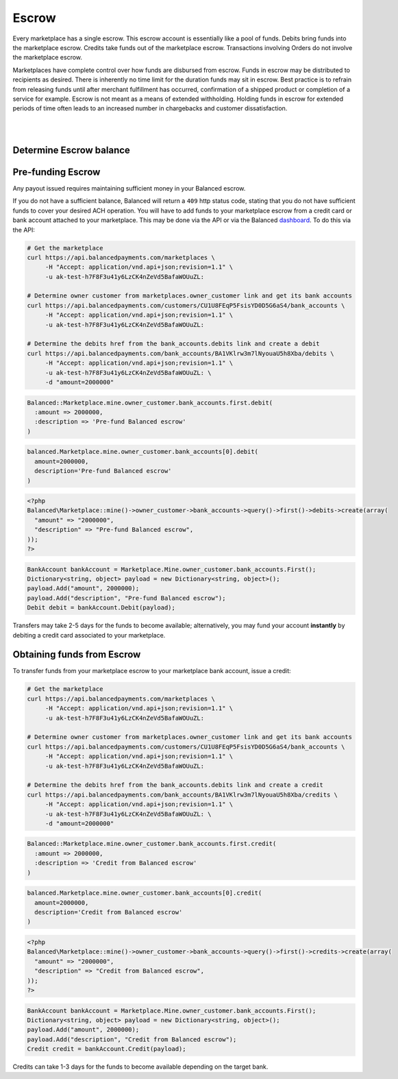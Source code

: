 Escrow
======================

Every marketplace has a single escrow. This escrow account is essentially like a
pool of funds. Debits bring funds into the marketplace escrow. Credits take
funds out of the marketplace escrow. Transactions involving Orders do not involve
the marketplace escrow.

Marketplaces have complete control over how funds are disbursed from escrow.
Funds in escrow may be distributed to recipients as desired. There is inherently
no time limit for the duration funds may sit in escrow. Best practice is to
refrain from releasing funds until after merchant fulfillment has occurred,
confirmation of a shipped product or completion of a service for example. Escrow
is not meant as a means of extended withholding. Holding funds in escrow for
extended periods of time often leads to an increased number in chargebacks and
customer dissatisfaction.

|

.. note::
  :header_class: alert alert-tab
  :body_class: alert alert-green
  
  Balanced does not collect interest of any kind on funds in escrow.
  Transactions involving bank accounts associated to the marketplace owner
  customer are free of charge.

|


Determine Escrow balance
-------------------------

.. example:: marketplace-in-escrow


Pre-funding Escrow
------------------------

Any payout issued requires maintaining sufficient money in your Balanced escrow.

If you do not have a sufficient balance, Balanced will return a ``409`` http
status code, stating that you do not have sufficient funds to cover your
desired ACH operation. You will have to add funds to your marketplace escrow
from a credit card or bank account attached to your marketplace. This may be
done via the API or via the Balanced `dashboard`_. To do this via the API:

.. code-block:: bash

  # Get the marketplace
  curl https://api.balancedpayments.com/marketplaces \
       -H "Accept: application/vnd.api+json;revision=1.1" \
       -u ak-test-h7F8F3u41y6LzCK4nZeVd5BafaWOUuZL:

  # Determine owner customer from marketplaces.owner_customer link and get its bank accounts
  curl https://api.balancedpayments.com/customers/CU1U8FEqP5FsisYD0D5G6aS4/bank_accounts \
       -H "Accept: application/vnd.api+json;revision=1.1" \
       -u ak-test-h7F8F3u41y6LzCK4nZeVd5BafaWOUuZL:

  # Determine the debits href from the bank_accounts.debits link and create a debit
  curl https://api.balancedpayments.com/bank_accounts/BA1VKlrw3m7lNyouaU5h8Xba/debits \
       -H "Accept: application/vnd.api+json;revision=1.1" \
       -u ak-test-h7F8F3u41y6LzCK4nZeVd5BafaWOUuZL: \
       -d "amount=2000000"

.. code-block:: ruby

  Balanced::Marketplace.mine.owner_customer.bank_accounts.first.debit(
    :amount => 2000000,
    :description => 'Pre-fund Balanced escrow'
  )

.. code-block:: python

  balanced.Marketplace.mine.owner_customer.bank_accounts[0].debit(
    amount=2000000,
    description='Pre-fund Balanced escrow'
  )

.. code-block:: php

  <?php
  Balanced\Marketplace::mine()->owner_customer->bank_accounts->query()->first()->debits->create(array(
    "amount" => "2000000",
    "description" => "Pre-fund Balanced escrow",
  ));
  ?>

.. code-block:: csharp

    BankAccount bankAccount = Marketplace.Mine.owner_customer.bank_accounts.First();
    Dictionary<string, object> payload = new Dictionary<string, object>();
    payload.Add("amount", 2000000);
    payload.Add("description", "Pre-fund Balanced escrow");
    Debit debit = bankAccount.Debit(payload);

Transfers may take 2-5 days for the funds to become available; alternatively, you
may fund your account **instantly** by debiting a credit card associated to your
marketplace.


Obtaining funds from Escrow
---------------------------

To transfer funds from your marketplace escrow to your marketplace bank account,
issue a credit:

.. code-block:: bash

  # Get the marketplace
  curl https://api.balancedpayments.com/marketplaces \
       -H "Accept: application/vnd.api+json;revision=1.1" \
       -u ak-test-h7F8F3u41y6LzCK4nZeVd5BafaWOUuZL:

  # Determine owner customer from marketplaces.owner_customer link and get its bank accounts
  curl https://api.balancedpayments.com/customers/CU1U8FEqP5FsisYD0D5G6aS4/bank_accounts \
       -H "Accept: application/vnd.api+json;revision=1.1" \
       -u ak-test-h7F8F3u41y6LzCK4nZeVd5BafaWOUuZL:

  # Determine the debits href from the bank_accounts.debits link and create a credit
  curl https://api.balancedpayments.com/bank_accounts/BA1VKlrw3m7lNyouaU5h8Xba/credits \
       -H "Accept: application/vnd.api+json;revision=1.1" \
       -u ak-test-h7F8F3u41y6LzCK4nZeVd5BafaWOUuZL: \
       -d "amount=2000000"

.. code-block:: ruby

  Balanced::Marketplace.mine.owner_customer.bank_accounts.first.credit(
    :amount => 2000000,
    :description => 'Credit from Balanced escrow'
  )

.. code-block:: python

  balanced.Marketplace.mine.owner_customer.bank_accounts[0].credit(
    amount=2000000,
    description='Credit from Balanced escrow'
  )

.. code-block:: php

  <?php
  Balanced\Marketplace::mine()->owner_customer->bank_accounts->query()->first()->credits->create(array(
    "amount" => "2000000",
    "description" => "Credit from Balanced escrow",
  ));
  ?>

.. code-block:: csharp

    BankAccount bankAccount = Marketplace.Mine.owner_customer.bank_accounts.First();
    Dictionary<string, object> payload = new Dictionary<string, object>();
    payload.Add("amount", 2000000);
    payload.Add("description", "Credit from Balanced escrow");
    Credit credit = bankAccount.Credit(payload);


Credits can take 1-3 days for the funds to become available depending on
the target bank.


.. _dashboard: https://dashboard.balancedpayments.com/
.. _billy issue #1: https://github.com/balanced/billy/issues/1